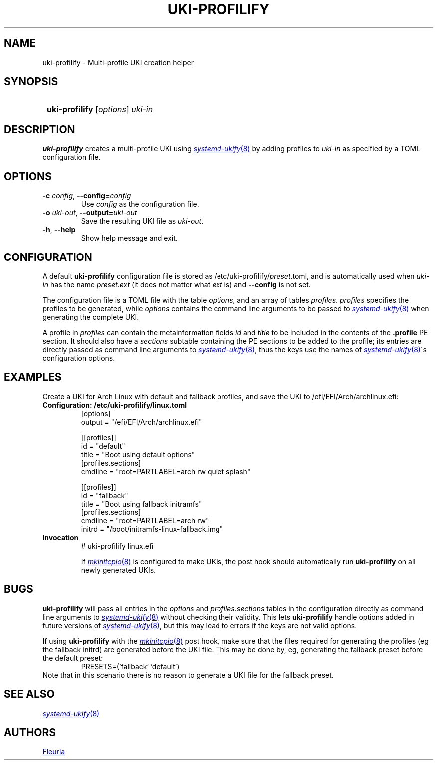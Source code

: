 \# uki-profilify.1: man page for uki-profilify
\#
\# Copyright 2024 Fleuria
\# SPDX-License-Identifier: Apache-2.0

.TH UKI-PROFILIFY 1 "14 December 2024"
.SH NAME
uki-profilify \- Multi-profile UKI creation helper

.SH SYNOPSIS
.SY
\fBuki-profilify\fR [\fIoptions\fR] \fIuki-in\fR
.YS

.SH DESCRIPTION
.B uki-profilify
creates a multi-profile UKI using
.MR systemd-ukify 8
by adding profiles to
.I uki-in
as specified by a TOML configuration file.

.SH OPTIONS
.TP
\fB-c\fR \fIconfig\fR, \fB--config=\fIconfig\fR
Use
.I config
as the configuration file.

.TP
\fB-o\fR \fIuki-out\fR, \fB--output=\fIuki-out\fR
Save the resulting UKI file as
.IR uki-out .

.TP
\fB-h\fR, \fB--help\fR
Show help message and exit.

.SH CONFIGURATION
A default
.B uki-profilify
configuration file is stored as /etc/uki-profilify/\fIpreset\fR.toml, and is
automatically used when
.I uki-in
has the name \fIpreset\fR.\fIext\fR (it does not matter what
.I ext
is) and
.B --config
is not set.

The configuration file is a TOML file with the table
.IR options ,
and an array of tables
.IR profiles .
.I profiles
specifies the profiles to be generated, while
.I options
contains the command line arguments to be passed to
.MR systemd-ukify 8
when generating the complete UKI.

A profile in
.I profiles
can contain the metainformation fields
.I id
and
.I title
to be included in the contents of the
.B .profile
PE section. It should also have a
.I sections
subtable containing the PE sections to be added to the profile; its entries
are directly passed as command line arguments to
.MR systemd-ukify 8 ,
thus the keys use the names of
.MR systemd-ukify 8 \'s
configuration options.

.SH EXAMPLES
Create a UKI for Arch Linux with default and fallback profiles, and save the
UKI to /efi/EFI/Arch/archlinux.efi:
.TP
.B Configuration: /etc/uki-profilify/linux.toml
.EX
[options]
output = "/efi/EFI/Arch/archlinux.efi"

[[profiles]]
id = "default"
title = "Boot using default options"
[profiles.sections]
cmdline = "root=PARTLABEL=arch rw quiet splash"

[[profiles]]
id = "fallback"
title = "Boot using fallback initramfs"
[profiles.sections]
cmdline = "root=PARTLABEL=arch rw"
initrd = "/boot/initramfs-linux-fallback.img"
.EE
.TP
.B Invocation
.EX
# uki-profilify linux.efi
.EE
.IP
If
.MR mkinitcpio 8
is configured to make UKIs, the post hook should automatically run
.B uki-profilify
on all newly generated UKIs.

.SH BUGS
.B uki-profilify
will pass all entries in the
.I options
and
.I profiles.sections
tables in the configuration
directly as command line arguments to
.MR systemd-ukify 8
without checking their validity. This lets
.B uki-profilify
handle options added in future versions of
.MR systemd-ukify 8 ,
but this may lead to errors if the keys are not valid options.

If using
.B uki-profilify
with the
.MR mkinitcpio 8
post hook, make sure that the files required for generating the profiles (eg
the fallback initrd) are generated before the UKI file. This may be done by, eg,
generating the fallback preset before the default preset:
.RS
PRESETS=('fallback' 'default')
.RE
Note that in this scenario there is no reason to generate a UKI file for
the fallback preset.

.SH SEE ALSO
.MR systemd-ukify 8

.SH AUTHORS
.MT fleuria@posteo.co
Fleuria
.ME

